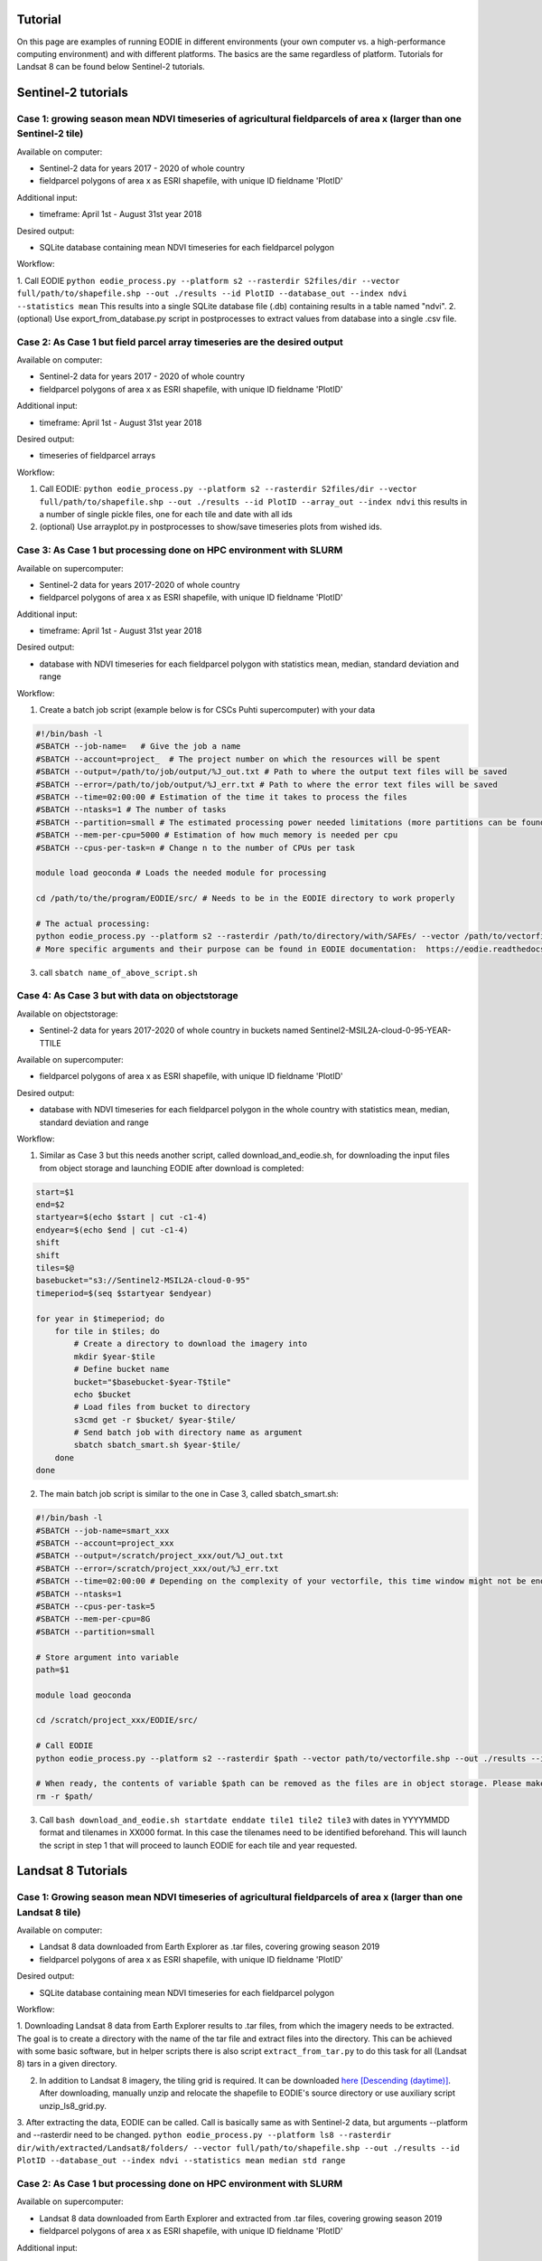 .. _tutorial:

Tutorial 
=========

On this page are examples of running EODIE in different environments (your own computer vs. a high-performance computing environment) and with different platforms. The basics are the same regardless of platform.
Tutorials for Landsat 8 can be found below Sentinel-2 tutorials.

Sentinel-2 tutorials
=====================


Case 1: growing season mean NDVI timeseries of agricultural fieldparcels of area x (larger than one Sentinel-2 tile)
---------------------------------------------------------------------------------------------------------------------

| Available on computer:

- Sentinel-2 data for years 2017 - 2020 of whole country
- fieldparcel polygons of area x as ESRI shapefile, with unique ID fieldname 'PlotID'

| Additional input:

- timeframe: April 1st - August 31st year 2018 

| Desired output:

- SQLite database containing mean NDVI timeseries for each fieldparcel polygon 

| Workflow:

1. Call EODIE ``python eodie_process.py --platform s2 --rasterdir S2files/dir --vector full/path/to/shapefile.shp --out ./results --id PlotID --database_out --index ndvi --statistics mean`` 
This results into a single SQLite database file (.db) containing results in a table named "ndvi".
2. (optional) Use export_from_database.py script in postprocesses to extract values from database into a single .csv file.

Case 2: As Case 1 but field parcel array timeseries are the desired output
---------------------------------------------------------------------------

| Available on computer:

- Sentinel-2 data for years 2017 - 2020 of whole country 
- fieldparcel polygons of area x as ESRI shapefile, with unique ID fieldname 'PlotID'

| Additional input:

- timeframe: April 1st - August 31st year 2018 

| Desired output:

- timeseries of fieldparcel arrays

| Workflow:

1. Call EODIE: ``python eodie_process.py --platform s2 --rasterdir S2files/dir --vector full/path/to/shapefile.shp --out ./results --id PlotID --array_out --index ndvi`` this results in a number of single pickle files, one for each tile and date with all ids 
2. (optional) Use arrayplot.py in postprocesses to show/save timeseries plots from wished ids.

Case 3: As Case 1 but processing done on HPC environment with SLURM
------------------------------------------------------------------------------------------------------------

| Available on supercomputer:

- Sentinel-2 data for years 2017-2020 of whole country
- fieldparcel polygons of area x as ESRI shapefile, with unique ID fieldname 'PlotID'

| Additional input:

- timeframe: April 1st - August 31st year 2018 

| Desired output:

- database with NDVI timeseries for each fieldparcel polygon with statistics mean, median, standard deviation and range

| Workflow:

1. Create a batch job script (example below is for CSCs Puhti supercomputer) with your data

.. code-block:: bash

    #!/bin/bash -l
    #SBATCH --job-name=   # Give the job a name
    #SBATCH --account=project_  # The project number on which the resources will be spent
    #SBATCH --output=/path/to/job/output/%J_out.txt # Path to where the output text files will be saved
    #SBATCH --error=/path/to/job/output/%J_err.txt # Path to where the error text files will be saved
    #SBATCH --time=02:00:00 # Estimation of the time it takes to process the files
    #SBATCH --ntasks=1 # The number of tasks
    #SBATCH --partition=small # The estimated processing power needed limitations (more partitions can be found in https://docs.csc.fi/computing/running/batch-job-partitions/)
    #SBATCH --mem-per-cpu=5000 # Estimation of how much memory is needed per cpu
    #SBATCH --cpus-per-task=n # Change n to the number of CPUs per task  

    module load geoconda # Loads the needed module for processing    

    cd /path/to/the/program/EODIE/src/ # Needs to be in the EODIE directory to work properly

    # The actual processing:
    python eodie_process.py --platform s2 --rasterdir /path/to/directory/with/SAFEs/ --vector /path/to/vectorfile.shp --out ./results --id PlotID --database_out --index ndvi --statistics mean median std range
    # More specific arguments and their purpose can be found in EODIE documentation:  https://eodie.readthedocs.io/en/latest/   

3. call ``sbatch name_of_above_script.sh``

Case 4: As Case 3 but with data on objectstorage
-------------------------------------------------

| Available on objectstorage:

- Sentinel-2 data for years 2017-2020 of whole country in buckets named Sentinel2-MSIL2A-cloud-0-95-YEAR-TTILE

| Available on supercomputer:

- fieldparcel polygons of area x as ESRI shapefile, with unique ID fieldname 'PlotID'

| Desired output:

- database with NDVI timeseries for each fieldparcel polygon in the whole country with statistics mean, median, standard deviation and range

| Workflow:

1. Similar as Case 3 but this needs another script, called download_and_eodie.sh, for downloading the input files from object storage and launching EODIE after download is completed:

.. code-block:: bash

    start=$1
    end=$2
    startyear=$(echo $start | cut -c1-4)
    endyear=$(echo $end | cut -c1-4)
    shift
    shift
    tiles=$@
    basebucket="s3://Sentinel2-MSIL2A-cloud-0-95"
    timeperiod=$(seq $startyear $endyear)

    for year in $timeperiod; do
        for tile in $tiles; do 
            # Create a directory to download the imagery into
            mkdir $year-$tile
            # Define bucket name
            bucket="$basebucket-$year-T$tile"
            echo $bucket
            # Load files from bucket to directory
            s3cmd get -r $bucket/ $year-$tile/
            # Send batch job with directory name as argument
            sbatch sbatch_smart.sh $year-$tile/
        done
    done

2. The main batch job script is similar to the one in Case 3, called sbatch_smart.sh:

.. code-block:: bash

    #!/bin/bash -l
    #SBATCH --job-name=smart_xxx
    #SBATCH --account=project_xxx
    #SBATCH --output=/scratch/project_xxx/out/%J_out.txt
    #SBATCH --error=/scratch/project_xxx/out/%J_err.txt
    #SBATCH --time=02:00:00 # Depending on the complexity of your vectorfile, this time window might not be enough.
    #SBATCH --ntasks=1
    #SBATCH --cpus-per-task=5
    #SBATCH --mem-per-cpu=8G
    #SBATCH --partition=small

    # Store argument into variable
    path=$1

    module load geoconda

    cd /scratch/project_xxx/EODIE/src/

    # Call EODIE
    python eodie_process.py --platform s2 --rasterdir $path --vector path/to/vectorfile.shp --out ./results --id PlotID --database_out --index ndvi --statistics mean median std range

    # When ready, the contents of variable $path can be removed as the files are in object storage. Please make sure you have reserved enough time and computational resources for finishing the computations to avoid unnecessary deletion of raster files (or comment the rm off).
    rm -r $path/

3. Call ``bash download_and_eodie.sh startdate enddate tile1 tile2 tile3`` with dates in YYYYMMDD format and tilenames in XX000 format. In this case the tilenames need to be identified beforehand. This will launch the script in step 1 that will proceed to launch EODIE for each tile and year requested. 

Landsat 8 Tutorials
===================

Case 1: Growing season mean NDVI timeseries of agricultural fieldparcels of area x (larger than one Landsat 8 tile)
---------------------------------------------------------------------------------------------------------------------

| Available on computer:

- Landsat 8 data downloaded from Earth Explorer as .tar files, covering growing season 2019
- fieldparcel polygons of area x as ESRI shapefile, with unique ID fieldname 'PlotID'

| Desired output:

- SQLite database containing mean NDVI timeseries for each fieldparcel polygon 

| Workflow:

1. Downloading Landsat 8 data from Earth Explorer results to .tar files, from which the imagery needs to be extracted. The goal is to create a directory with the name of the tar file and extract files into the directory.
This can be achieved with some basic software, but in helper scripts there is also script ``extract_from_tar.py`` to do this task for all (Landsat 8) tars in a given directory. 

2. In addition to Landsat 8 imagery, the tiling grid is required. It can be downloaded `here [Descending (daytime)] <https://www.usgs.gov/landsat-missions/landsat-shapefiles-and-kml-files>`_. After downloading, manually unzip and relocate the shapefile to EODIE's source directory or use auxiliary script unzip_ls8_grid.py.

3. After extracting the data, EODIE can be called. Call is basically same as with Sentinel-2 data, but arguments --platform and --rasterdir need to be changed.
``python eodie_process.py --platform ls8 --rasterdir dir/with/extracted/Landsat8/folders/ --vector full/path/to/shapefile.shp --out ./results --id PlotID --database_out --index ndvi --statistics mean median std range``

Case 2: As Case 1 but processing done on HPC environment with SLURM
------------------------------------------------------------------------------------------------------------

| Available on supercomputer:

- Landsat 8 data downloaded from Earth Explorer and extracted from .tar files, covering growing season 2019
- fieldparcel polygons of area x as ESRI shapefile, with unique ID fieldname 'PlotID'

| Additional input:

- timeframe: May 1st - July 31st year 2019

| Desired output:

- database with NDVI timeseries for each fieldparcel polygon with statistics mean, median, standard deviation and range

| Workflow:

1. Create a batch job script (example below is for CSCs Puhti supercomputer) with your data

.. code-block:: bash

    #!/bin/bash -l
    #SBATCH --job-name=EODIE_landsat  # Give the job a name
    #SBATCH --account=project_  # The project number on which the resources will be spent
    #SBATCH --output=/path/to/job/output/%J_out.txt # Path to where the output text files will be saved
    #SBATCH --error=/path/to/job/output/%J_err.txt # Path to where the error text files will be saved
    #SBATCH --time=02:00:00 # Estimation of the time it takes to process the files
    #SBATCH --ntasks=1 # The number of tasks
    #SBATCH --partition=small # The estimated processing power needed limitations (more partitions can be found in https://docs.csc.fi/computing/running/batch-job-partitions/)
    #SBATCH --mem-per-cpu=5000 # Estimation of how much memory is needed per cpu
    #SBATCH --cpus-per-task=n # Change n to the number of CPUs per task  

    module load geoconda # Loads the needed module for processing    

    cd /path/to/the/program/EODIE/src/ # Needs to be in the EODIE directory to work properly

    # The actual processing:
    python eodie_process.py --platform ls8 --rasterdir dir/with/extracted/Landsat8/folders/ --vector full/path/to/shapefile.shp --out ./results --id PlotID --database_out --index ndvi --statistics mean median std range --start 20190501 --end 20190731``
    # More specific arguments and their purpose can be found in EODIE documentation:  https://eodie.readthedocs.io/en/latest/   

2. call ``sbatch name_of_above_script.sh``
